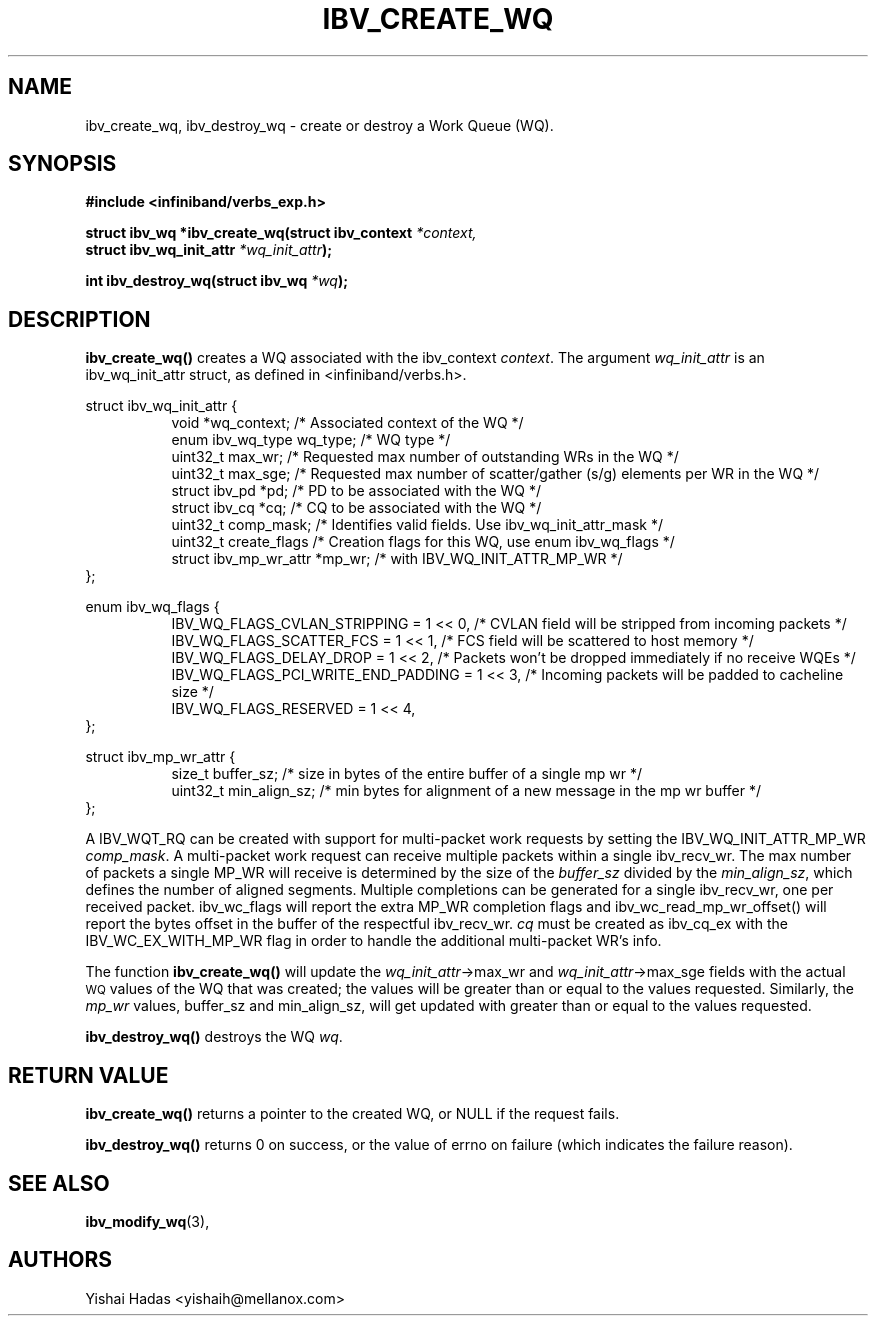 .\" -*- nroff -*-
.\" Licensed under the OpenIB.org BSD license (FreeBSD Variant) - See COPYING.md
.\"
.TH IBV_CREATE_WQ 3 2016-07-27 libibverbs "Libibverbs Programmer's Manual"
.SH "NAME"
ibv_create_wq, ibv_destroy_wq \- create or destroy a Work Queue (WQ).
.SH "SYNOPSIS"
.nf
.B #include <infiniband/verbs_exp.h>
.sp
.BI "struct ibv_wq *ibv_create_wq(struct ibv_context " "*context,"
.BI "                                     struct ibv_wq_init_attr " "*wq_init_attr" );
.sp
.BI "int ibv_destroy_wq(struct ibv_wq " "*wq" );
.fi
.SH "DESCRIPTION"
.B ibv_create_wq()
creates a WQ associated with the ibv_context
.I context\fR.
The argument
.I wq_init_attr
is an ibv_wq_init_attr struct, as defined in <infiniband/verbs.h>.
.PP
.nf
struct ibv_wq_init_attr {
.in +8
void                      *wq_context;    /* Associated context of the WQ */
enum ibv_wq_type           wq_type;       /* WQ type */
uint32_t                   max_wr;        /* Requested max number of outstanding WRs in the WQ */
uint32_t                   max_sge;       /* Requested max number of scatter/gather (s/g) elements per WR in the WQ */
struct  ibv_pd            *pd;            /* PD to be associated with the WQ */
struct  ibv_cq            *cq;            /* CQ to be associated with the WQ */
uint32_t                   comp_mask;     /* Identifies valid fields. Use ibv_wq_init_attr_mask */
uint32_t                   create_flags    /* Creation flags for this WQ, use enum ibv_wq_flags */
struct ibv_mp_wr_attr     *mp_wr;         /* with IBV_WQ_INIT_ATTR_MP_WR */
.in -8
};

.sp
.nf
enum ibv_wq_flags {
.in +8
IBV_WQ_FLAGS_CVLAN_STRIPPING            = 1 << 0, /* CVLAN field will be stripped from incoming packets */
IBV_WQ_FLAGS_SCATTER_FCS                = 1 << 1, /* FCS field will be scattered to host memory */
IBV_WQ_FLAGS_DELAY_DROP                 = 1 << 2, /* Packets won't be dropped immediately if no receive WQEs */
IBV_WQ_FLAGS_PCI_WRITE_END_PADDING      = 1 << 3, /* Incoming packets will be padded to cacheline size */
IBV_WQ_FLAGS_RESERVED                   = 1 << 4,
.in -8
};
.sp
.nf
struct ibv_mp_wr_attr {
.in +8
size_t                  buffer_sz; /* size in bytes of the entire buffer of a single mp wr */
uint32_t                min_align_sz; /* min bytes for alignment of a new message in the mp wr buffer */
.in -8
};
.sp
.nf
.fi
A IBV_WQT_RQ can be created with support for multi-packet work requests by setting the IBV_WQ_INIT_ATTR_MP_WR
.I comp_mask\fR.
A multi-packet work request can receive multiple packets within a single ibv_recv_wr. The max number of packets a single MP_WR will receive is determined by the size of the
.I buffer_sz
divided by the
.I min_align_sz\fR,
which defines the number of aligned segments.
Multiple completions can be generated for a single ibv_recv_wr, one per received packet. ibv_wc_flags will report the extra MP_WR completion flags and ibv_wc_read_mp_wr_offset() will report the bytes offset in the buffer of the respectful ibv_recv_wr.
.I cq
must be created as ibv_cq_ex with the IBV_WC_EX_WITH_MP_WR flag in order to handle the additional multi-packet WR's info.
.PP
The function
.B ibv_create_wq()
will update the
.I wq_init_attr\fB\fR->max_wr
and
.I wq_init_attr\fB\fR->max_sge
fields with the actual \s-1WQ\s0 values of the WQ that was created;
the values will be greater than or equal to the values requested. Similarly, the
.I mp_wr
values, buffer_sz and min_align_sz, will get updated with greater than or equal to the values requested.
.PP
.B ibv_destroy_wq()
destroys the WQ
.I wq\fR.
.SH "RETURN VALUE"
.B ibv_create_wq()
returns a pointer to the created WQ, or NULL if the request fails.
.PP
.B ibv_destroy_wq()
returns 0 on success, or the value of errno on failure (which indicates the failure reason).
.SH "SEE ALSO"
.BR ibv_modify_wq (3),
.SH "AUTHORS"
.TP
Yishai Hadas <yishaih@mellanox.com>
